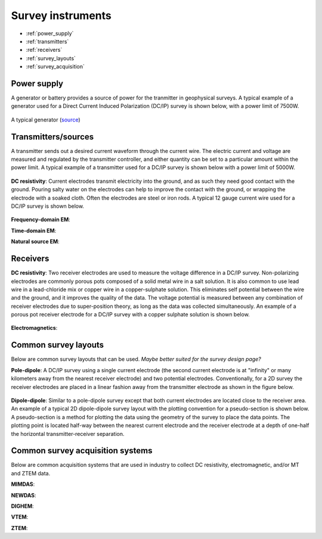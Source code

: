 .. _transmitters_receivers_index:

Survey instruments 
==================

- :ref:`power_supply`
- :ref:`transmitters`
- :ref:`receivers`
- :ref:`survey_layouts`
- :ref:`survey_acquisition`

.. _power_supply:

Power supply
____________
A generator or battery provides a source of power for the tranmitter in geophysical surveys. A typical example of a generator used for a Direct Current Induced Polarization (DC/IP) survey is shown below, with a power limit of 7500W.
 	
.. figure:: images/generator_dcip_7500W.jpg
   :scale: 40%
   :align: center

   A typical generator (`source <http://williamsonneelectric.com/sgx50005000wattsubaruportablegenerator.aspx>`_)

.. _transmitters:

Transmitters/sources
____________________
A transmitter sends out a desired current waveform through the current wire. The electric current and voltage are measured and regulated by the transmitter controller, and either quantity can be set to a particular amount within the power limit. A typical example of a transmitter used for a DC/IP survey is shown below with a power limit of 5000W.

.. figure:: images/transmitter_dcip_vip5000.jpg
   :scale: 60%
   :align: center

   A transmitter (`source <http://www.hazzazi-sa.com/agents/iris-instruments?page=1>`_)

**DC resistivity**: Current electrodes transmit electricity into the ground, and as such they need good contact with the ground. Pouring salty water on the electrodes can help to improve the contact with the ground, or wrapping the electrode with a soaked cloth. Often the electrodes are steel or iron rods. A typical 12 gauge current wire used for a DC/IP survey is shown below.

.. figure:: images/current_wire.jpg
   :scale: 50%
   :align: center

   Current wire (`source <http://www.aliexpress.com/item/In-stock-8-Gauge-1-ft-Red-Car-Auto-Audio-Power-Ground-Wire-Cable-line-AWG/619638915.html>`_)

**Frequency-domain EM**:

**Time-domain EM**:

**Natural source EM**:

.. _receivers:

Receivers
_________

**DC resistivity**: Two receiver electrodes are used to measure the voltage difference in a DC/IP survey. Non-polarizing electrodes are commonly porous pots composed of a solid metal wire in a salt solution. It is also common to use lead wire in a lead-chloride mix or copper wire in a copper-sulphate solution. This eliminates self potential between the wire and the ground, and it improves the quality of the data. The voltage potential is measured between any combination of receiver electrodes due to super-position theory, as long as the data was collected simultaneously. An example of a porous pot receiver electrode for a DC/IP survey with a copper sulphate solution is shown below.

.. figure:: images/receiver_electrode_porous_pots.jpg
   :scale: 70%
   :align: center

   A type of electrode (`source <http://www.agiusa.com/agicatalog.shtml>`_)

**Electromagnetics**:

.. _survey_layouts:

Common survey layouts
_____________________

Below are common survey layouts that can be used. *Maybe better suited for the survey design page?*

**Pole-dipole**: A DC/IP survey using a single current electrode (the second current electrode is at "infinity" or many kilometers away from the nearest receiver electrode) and two potential electrodes. Conventionally, for a 2D survey the receiver electrodes are placed in a linear fashion away from the transmitter electrode as shown in the figure below.

.. figure:: images/poledipole.png
   :scale: 80%
   :align: center
   
   A pole-dipole survey (`source <http://en.openei.org/wiki/DC_Resistivity_Survey_(Pole-Dipole_Array)>`_)

**Dipole-dipole**: Similar to a pole-dipole survey except that both current electrodes are located close to the receiver area. An example of a typical 2D dipole-dipole survey layout with the plotting convention for a pseudo-section is shown below.  A pseudo-section is a method for plotting the data using the geometry of the survey to place the data points. The plotting point is located half-way between the nearest current 
electrode and the receiver electrode at a depth of one-half the horizontal transmitter-receiver separation.

.. figure:: images/pole-dipole_pseudo.jpg
   :scale: 100%
   :align: center

   A dipole-dipole survey and psuedo-section (`source <http://www.eos.ubc.ca/ubcgif/iag/methods/meth_1/measurements.htm>`_)

.. _survey_acquisition:

Common survey acquisition systems
_________________________________

Below are common acquisition systems that are used in industry to collect DC resistivity, electromagnetic, and/or MT and ZTEM data.

**MIMDAS**:

**NEWDAS**:

**DIGHEM**:

**VTEM**:

**ZTEM**:

